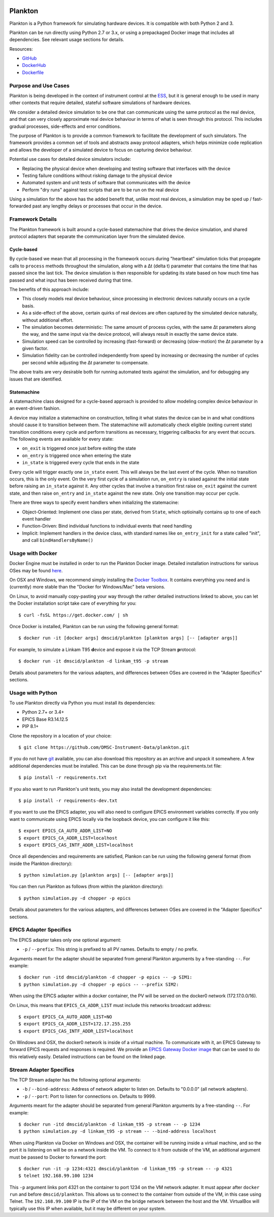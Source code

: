 |Build Status| |Coverage Status|

Plankton
========

Plankton is a Python framework for simulating hardware devices. It is
compatible with both Python 2 and 3.

Plankton can be run directly using Python 2.7 or 3.x, or using a
prepackaged Docker image that includes all dependencies. See relevant
usage sections for details.

Resources:

- `GitHub <https://github.com/DMSC-Instrument-Data/plankton>`__
- `DockerHub <https://hub.docker.com/r/dmscid/plankton/>`__
- `Dockerfile <https://github.com/DMSC-Instrument-Data/plankton/blob/master/Dockerfile>`__

Purpose and Use Cases
---------------------

Plankton is being developed in the context of instrument control at the
`ESS <http://europeanspallationsource.se>`__, but it is general enough
to be used in many other contexts that require detailed, stateful
software simulations of hardware devices.

We consider a detailed device simulation to be one that can communicate
using the same protocol as the real device, and that can very closely
approximate real device behaviour in terms of what is seen through this
protocol. This includes gradual processes, side-effects and error
conditions.

The purpose of Plankton is to provide a common framework to facilitate
the development of such simulators. The framework provides a common set
of tools and abstracts away protocol adapters, which helps minimize code
replication and allows the developer of a simulated device to focus on
capturing device behaviour.

Potential use cases for detailed device simulators include:

-  Replacing the physical device when developing and testing software
   that interfaces with the device
-  Testing failure conditions without risking damage to the physical
   device
-  Automated system and unit tests of software that communicates with
   the device
-  Perform "dry runs" against test scripts that are to be run on the
   real device

Using a simulation for the above has the added benefit that, unlike most
real devices, a simulation may be sped up / fast-forwarded past any
lengthy delays or processes that occur in the device.

Framework Details
-----------------

The Plankton framework is built around a cycle-based statemachine that
drives the device simulation, and shared protocol adapters that separate
the communication layer from the simulated device.

Cycle-based
^^^^^^^^^^^

By cycle-based we mean that all processing in the framework occurs
during "heartbeat" simulation ticks that propagate calls to ``process``
methods throughout the simulation, along with a Δt (delta t) parameter
that contains the time that has passed since the last tick. The device
simulation is then responsible for updating its state based on how much
time has passed and what input has been received during that time.

The benefits of this approach include:

-  This closely models real device behaviour, since processing in
   electronic devices naturally occurs on a cycle basis.
-  As a side-effect of the above, certain quirks of real devices are
   often captured by the simulated device naturally, without additional
   effort.
-  The simulation becomes deterministic: The same amount of process
   cycles, with the same Δt parameters along the way, and the same input
   via the device protocol, will always result in exactly the same
   device state.
-  Simulation speed can be controlled by increasing (fast-forward) or
   decreasing (slow-motion) the Δt parameter by a given factor.
-  Simulation fidelity can be controlled independently from speed by
   increasing or decreasing the number of cycles per second while
   adjusting the Δt parameter to compensate.

The above traits are very desirable both for running automated tests
against the simulation, and for debugging any issues that are
identified.

Statemachine
^^^^^^^^^^^^

A statemachine class designed for a cycle-based approach is provided to
allow modeling complex device behaviour in an event-driven fashion.

A device may initialize a statemachine on construction, telling it what
states the device can be in and what conditions should cause it to
transition between them. The statemachine will automatically check
eligible (exiting current state) transition conditions every cycle and
perform transitions as necessary, triggering callbacks for any event
that occurs. The following events are available for every state:

-  ``on_exit`` is triggered once just before exiting the state
-  ``on_entry`` is triggered once when entering the state
-  ``in_state`` is triggered every cycle that ends in the state

Every cycle will trigger exactly one ``in_state`` event. This will
always be the last event of the cycle. When no transition occurs, this
is the only event. On the very first cycle of a simulation run,
``on_entry`` is raised against the initial state before raising an
``in_state`` against it. Any other cycles that involve a transition
first raise ``on_exit`` against the current state, and then raise
``on_entry`` and ``in_state`` against the new state. Only one transition
may occur per cycle.

There are three ways to specify event handlers when initializing the
statemacine:

-  Object-Oriented: Implement one class per state, derived from
   ``State``, which optioinally contains up to one of each event handler
-  Function-Driven: Bind individual functions to individual events that
   need handling
-  Implicit: Implement handlers in the device class, with standard names
   like ``on_entry_init`` for a state called "init", and call
   ``bindHandlersByName()``

Usage with Docker
-----------------

Docker Engine must be installed in order to run the Plankton Docker
image. Detailed installation instructions for various OSes may be found
`here <https://docs.docker.com/engine/installation/>`__.

On OSX and Windows, we recommend simply installing the `Docker
Toolbox <https://www.docker.com/products/docker-toolbox>`__. It contains
everything you need and is (currently) more stable than the "Docker for
Windows/Mac" beta versions.

On Linux, to avoid manually copy-pasting your way through the rather
detailed instructions linked to above, you can let the Docker
installation script take care of everything for you:

::

    $ curl -fsSL https://get.docker.com/ | sh

Once Docker is installed, Plankton can be run using the following
general format:

::

    $ docker run -it [docker args] dmscid/plankton [plankton args] [-- [adapter args]]

For example, to simulate a Linkam T95 **d**\ evice and expose it via the
TCP Stream **p**\ rotocol:

::

    $ docker run -it dmscid/plankton -d linkam_t95 -p stream

Details about parameters for the various adapters, and differences
between OSes are covered in the "Adapter Specifics" sections.

Usage with Python
-----------------

To use Plankton directly via Python you must install its dependencies:

-  Python 2.7+ or 3.4+
-  EPICS Base R3.14.12.5
-  PIP 8.1+

Clone the repository in a location of your choice:

::

    $ git clone https://github.com/DMSC-Instrument-Data/plankton.git

If you do not have `git <https://git-scm.com/>`__ available, you can
also download this repository as an archive and unpack it somewhere. A
few additional dependencies must be installed. This can be done through
pip via the requirements.txt file:

::

    $ pip install -r requirements.txt

If you also want to run Plankton's unit tests, you may also install the
development dependencies:

::

    $ pip install -r requirements-dev.txt

If you want to use the EPICS adapter, you will also need to configure
EPICS environment variables correctly. If you only want to communicate
using EPICS locally via the loopback device, you can configure it like
this:

::

    $ export EPICS_CA_AUTO_ADDR_LIST=NO
    $ export EPICS_CA_ADDR_LIST=localhost
    $ export EPICS_CAS_INTF_ADDR_LIST=localhost

Once all dependencies and requirements are satisfied, Plankon can be run
using the following general format (from inside the Plankton directory):

::

    $ python simulation.py [plankton args] [-- [adapter args]]

You can then run Plankton as follows (from within the plankton
directory):

::

    $ python simulation.py -d chopper -p epics

Details about parameters for the various adapters, and differences
between OSes are covered in the "Adapter Specifics" sections.

EPICS Adapter Specifics
-----------------------

The EPICS adapter takes only one optional argument:

-  ``-p`` / ``--prefix``: This string is prefixed to all PV names.
   Defaults to empty / no prefix.

Arguments meant for the adapter should be separated from general
Plankton arguments by a free-standing ``--``. For example:

::

    $ docker run -itd dmscid/plankton -d chopper -p epics -- -p SIM1:
    $ python simulation.py -d chopper -p epics -- --prefix SIM2:

When using the EPICS adapter within a docker container, the PV will be
served on the docker0 network (172.17.0.0/16).

On Linux, this means that ``EPICS_CA_ADDR_LIST`` must include this
networks broadcast address:

::

    $ export EPICS_CA_AUTO_ADDR_LIST=NO
    $ export EPICS_CA_ADDR_LIST=172.17.255.255
    $ export EPICS_CAS_INTF_ADDR_LIST=localhost

On Windows and OSX, the docker0 network is inside of a virtual machine.
To communicate with it, an EPICS Gateway to forward EPICS requests and
responses is required. We provide an `EPICS Gateway Docker
image <https://hub.docker.com/r/dmscid/epics-gateway/>`__ that can be
used to do this relatively easily. Detailed instructions can be found on
the linked page.

Stream Adapter Specifics
------------------------

The TCP Stream adapter has the following optional arguments:

-  ``-b`` / ``--bind-address``: Address of network adapter to listen on.
   Defaults to "0.0.0.0" (all network adapters).
-  ``-p`` / ``--port``: Port to listen for connections on. Defaults to
   9999.

Arguments meant for the adapter should be separated from general
Plankton arguments by a free-standing ``--``. For example:

::

    $ docker run -itd dmscid/plankton -d linkam_t95 -p stream -- -p 1234
    $ python simulation.py -d linkam_t95 -p stream -- --bind-address localhost

When using Plankton via Docker on Windows and OSX, the container will be
running inside a virtual machine, and so the port it is listening on
will be on a network inside the VM. To connect to it from outside of the
VM, an additional argument must be passed to Docker to forward the port:

::

    $ docker run -it -p 1234:4321 dmscid/plankton -d linkam_t95 -p stream -- -p 4321
    $ telnet 192.168.99.100 1234

This ``-p`` argument links port 4321 on the container to port 1234 on
the VM network adapter. It must appear after ``docker run`` and before
``dmscid/plankton``. This allows us to connect to the container from
outside of the VM, in this case using Telnet. The ``192.168.99.100`` IP
is the IP of the VM on the bridge network between the host and the VM.
VirtualBox will typically use this IP when available, but it may be
different on your system.

.. |Build Status| image:: https://travis-ci.org/DMSC-Instrument-Data/plankton.svg?branch=master
   :target: https://travis-ci.org/DMSC-Instrument-Data/plankton
.. |Coverage Status| image:: https://coveralls.io/repos/github/DMSC-Instrument-Data/plankton/badge.svg?branch=master
   :target: https://coveralls.io/github/DMSC-Instrument-Data/plankton?branch=master
